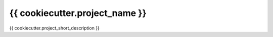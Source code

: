 {{ cookiecutter.project_name }}
-------------------------------

{{ cookiecutter.project_short_description }}
